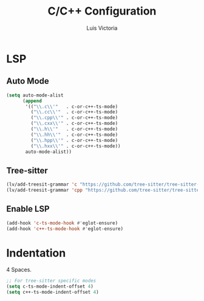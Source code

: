 #+TITLE: C/C++ Configuration
#+AUTHOR: Luis Victoria
#+PROPERTY: header-args :tangle yes

* LSP
** Auto Mode
#+begin_src emacs-lisp
  (setq auto-mode-alist
        (append
         '(("\\.c\\'"   . c-or-c++-ts-mode)
           ("\\.cc\\'"  . c-or-c++-ts-mode)
           ("\\.cpp\\'" . c-or-c++-ts-mode)
           ("\\.cxx\\'" . c-or-c++-ts-mode)
           ("\\.h\\'"   . c-or-c++-ts-mode)
           ("\\.hh\\'"  . c-or-c++-ts-mode)
           ("\\.hpp\\'" . c-or-c++-ts-mode)
           ("\\.hxx\\'" . c-or-c++-ts-mode))
         auto-mode-alist))
#+end_src

** Tree-sitter
#+begin_src emacs-lisp
  (lv/add-treesit-grammar 'c "https://github.com/tree-sitter/tree-sitter-c")
  (lv/add-treesit-grammar 'cpp "https://github.com/tree-sitter/tree-sitter-cpp")
#+end_src


** Enable LSP
#+begin_src emacs-lisp
  (add-hook 'c-ts-mode-hook #'eglot-ensure)
  (add-hook 'c++-ts-mode-hook #'eglot-ensure)
#+end_src


* Indentation
 4 Spaces.

#+begin_src emacs-lisp
  ;; For tree-sitter specific modes
  (setq c-ts-mode-indent-offset 4)
  (setq c++-ts-mode-indent-offset 4)
#+end_src
